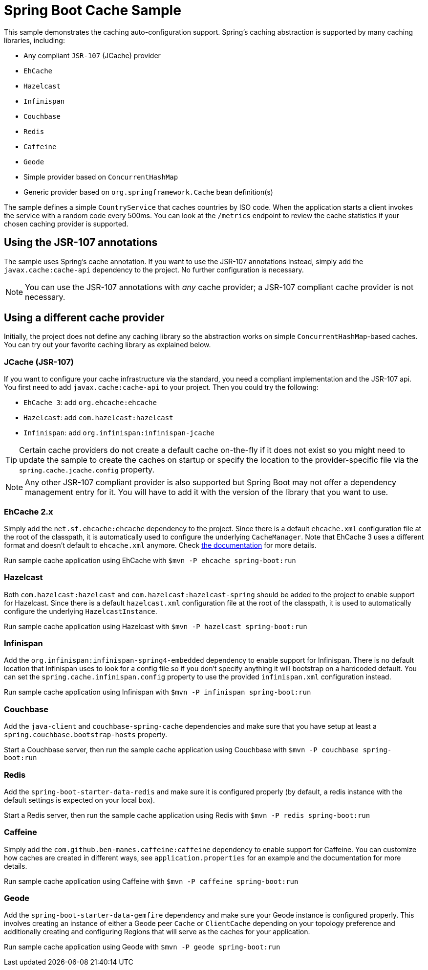 = Spring Boot Cache Sample

This sample demonstrates the caching auto-configuration support. Spring's caching
abstraction is supported by many caching libraries, including:

* Any compliant `JSR-107` (JCache) provider
* `EhCache`
* `Hazelcast`
* `Infinispan`
* `Couchbase`
* `Redis`
* `Caffeine`
* `Geode`
* Simple provider based on `ConcurrentHashMap`
* Generic provider based on `org.springframework.Cache` bean definition(s)

The sample defines a simple `CountryService` that caches countries by ISO code. When
the application starts a client invokes the service with a random code every 500ms. You
can look at the `/metrics` endpoint to review the cache statistics if your chosen
caching provider is supported.



== Using the JSR-107 annotations
The sample uses Spring's cache annotation. If you want to use the JSR-107 annotations
instead, simply add the `javax.cache:cache-api` dependency to the project. No further
configuration is necessary.

NOTE: You can use the JSR-107 annotations with _any_ cache provider; a JSR-107 compliant
cache provider is not necessary.



== Using a different cache provider
Initially, the project does not define any caching library so the abstraction works
on simple `ConcurrentHashMap`-based caches. You can try out your favorite caching library
as explained below.



=== JCache (JSR-107)
If you want to configure your cache infrastructure via the standard, you need a compliant
implementation and the JSR-107 api. You first need to add `javax.cache:cache-api` to your
project. Then you could try the following:

* `EhCache 3`: add `org.ehcache:ehcache`
* `Hazelcast`: add `com.hazelcast:hazelcast`
* `Infinispan`: add `org.infinispan:infinispan-jcache`

TIP: Certain cache providers do not create a default cache on-the-fly if it does not exist
so you might need to update the sample to create the caches on startup or specify the
location to the provider-specific file via the `spring.cache.jcache.config` property.

NOTE: Any other JSR-107 compliant provider is also supported but Spring Boot may not
offer a dependency management entry for it. You will have to add it with the version
of the library that you want to use.



=== EhCache 2.x
Simply add the `net.sf.ehcache:ehcache` dependency to the project. Since there is a
default `ehcache.xml` configuration file at the root of the classpath, it is automatically
used to configure the underlying `CacheManager`. Note that EhCache 3 uses a different
format and doesn't default to `ehcache.xml` anymore. Check
http://www.ehcache.org/documentation/3.0/xml.html[the documentation] for more details.

Run sample cache application using EhCache with `$mvn -P ehcache spring-boot:run`



=== Hazelcast
Both `com.hazelcast:hazelcast` and `com.hazelcast:hazelcast-spring` should be added to
the project to enable support for Hazelcast.  Since there is a default `hazelcast.xml`
configuration file at the root of the classpath, it is used to automatically configure
the underlying `HazelcastInstance`.

Run sample cache application using Hazelcast with `$mvn -P hazelcast spring-boot:run`



=== Infinispan
Add the `org.infinispan:infinispan-spring4-embedded` dependency to enable support for
Infinispan. There is no default location that Infinispan uses to look for a config file
so if you don't specify anything it will bootstrap on a hardcoded default. You can set
the `spring.cache.infinispan.config` property to use the provided `infinispan.xml`
configuration instead.

Run sample cache application using Infinispan with `$mvn -P infinispan spring-boot:run`



=== Couchbase
Add the `java-client` and `couchbase-spring-cache` dependencies and make sure that you
have setup at least a `spring.couchbase.bootstrap-hosts` property.

Start a Couchbase server, then run the sample cache application using Couchbase with `$mvn -P couchbase spring-boot:run`



=== Redis
Add the `spring-boot-starter-data-redis` and make sure it is configured properly (by default,
a redis instance with the default settings is expected on your local box).

Start a Redis server, then run the sample cache application using Redis with `$mvn -P redis spring-boot:run`



=== Caffeine
Simply add the `com.github.ben-manes.caffeine:caffeine` dependency to enable support
for Caffeine. You can customize how caches are created in different ways, see
`application.properties` for an example and the documentation for more details.

Run sample cache application using Caffeine with `$mvn -P caffeine spring-boot:run`



=== Geode
Add the `spring-boot-starter-data-gemfire` dependency and make sure your Geode instance
is configured properly. This involves creating an instance of either a Geode peer `Cache`
or `ClientCache` depending on your topology preference and additionally creating
and configuring Regions that will serve as the caches for your application.

Run sample cache application using Geode with `$mvn -P geode spring-boot:run`
